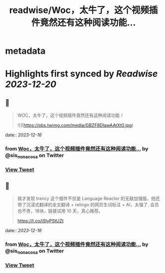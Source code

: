 :PROPERTIES:
:title: readwise/Woc，太牛了，这个视频插件竟然还有这种阅读功能...
:END:


* metadata
:PROPERTIES:
:author: [[sis_nonacosa on Twitter]]
:full-title: "Woc，太牛了，这个视频插件竟然还有这种阅读功能..."
:category: [[tweets]]
:url: https://twitter.com/sis_nonacosa/status/1735651994294165596
:image-url: https://pbs.twimg.com/profile_images/1531291672436699137/027gBxEE.jpg
:END:

* Highlights first synced by [[Readwise]] [[2023-12-20]]
** 📌
#+BEGIN_QUOTE
WOC，太牛了，这个视频插件竟然还有这种阅读功能！ 

![](https://pbs.twimg.com/media/GBZF8DIawAAtXt0.jpg) 
#+END_QUOTE
    date:: [[2023-12-16]]
*** from _Woc，太牛了，这个视频插件竟然还有这种阅读功能..._ by @sis_nonacosa on Twitter
*** [[https://twitter.com/sis_nonacosa/status/1735651994294165596][View Tweet]]
** 📌
#+BEGIN_QUOTE
我才发现 trancy 这个插件不仅是 Language Reactor 的无敌加强版，他还带了沉浸式翻译的全文翻译 + relingo 的网页生词标注 + AI，太强了, 会员也不贵，18块，链接试用 10 天，真心推荐。

https://t.co/iSIyPStUZt 
#+END_QUOTE
    date:: [[2023-12-16]]
*** from _Woc，太牛了，这个视频插件竟然还有这种阅读功能..._ by @sis_nonacosa on Twitter
*** [[https://twitter.com/sis_nonacosa/status/1735653715741458921][View Tweet]]
